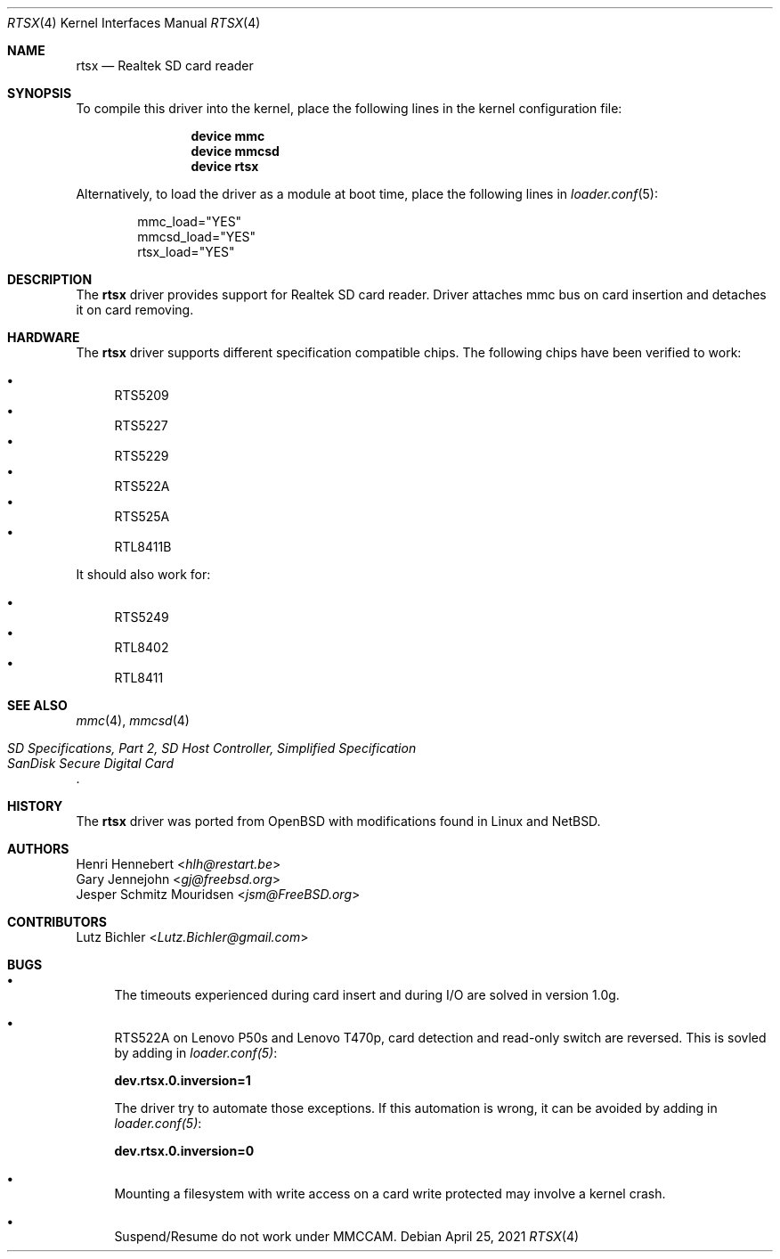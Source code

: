 .\"
.\" Copyright (c) 2020 Henri Hennebert <hlh@restart.be>
.\" All rights reserved.
.\"
.\" Redistribution and use in source and binary forms, with or without
.\" modification, are permitted provided that the following conditions
.\" are met:
.\" 1. Redistributions of source code must retain the above copyright
.\"    notice, this list of conditions and the following disclaimer.
.\" 2. The name of the author may not be used to endorse or promote products
.\"    derived from this software without specific prior written permission.
.\"
.\" THIS SOFTWARE IS PROVIDED BY THE AUTHOR AND CONTRIBUTORS ``AS IS'' AND
.\" ANY EXPRESS OR IMPLIED WARRANTIES, INCLUDING, BUT NOT LIMITED TO, THE
.\" IMPLIED WARRANTIES OF MERCHANTABILITY AND FITNESS FOR A PARTICULAR PURPOSE
.\" ARE DISCLAIMED.  IN NO EVENT SHALL THE AUTHOR OR CONTRIBUTORS BE LIABLE
.\" FOR ANY DIRECT, INDIRECT, INCIDENTAL, SPECIAL, EXEMPLARY, OR CONSEQUENTIAL
.\" DAMAGES (INCLUDING, BUT NOT LIMITED TO, PROCUREMENT OF SUBSTITUTE GOODS
.\" OR SERVICES; LOSS OF USE, DATA, OR PROFITS; OR BUSINESS INTERRUPTION)
.\" HOWEVER CAUSED AND ON ANY THEORY OF LIABILITY, WHETHER IN CONTRACT, STRICT
.\" LIABILITY, OR TORT (INCLUDING NEGLIGENCE OR OTHERWISE) ARISING IN ANY WAY
.\" OUT OF THE USE OF THIS SOFTWARE, EVEN IF ADVISED OF THE POSSIBILITY OF
.\" SUCH DAMAGE.
.\"
.\" $FreeBSD$
.\"
.Dd April 25, 2021
.Dt RTSX 4
.Os
.Sh NAME
.Nm rtsx
.Nd Realtek SD card reader
.Sh SYNOPSIS
To compile this driver into the kernel, place the following
lines in the kernel configuration file:
.Bd -ragged -offset indent
.Cd "device mmc"
.Cd "device mmcsd"
.Cd "device rtsx"
.Ed
.Pp
Alternatively, to load the driver as a module at boot time,
place the following lines in
.Xr loader.conf 5 :
.Bd -literal -offset indent
mmc_load="YES"
mmcsd_load="YES"
rtsx_load="YES"
.Ed
.Sh DESCRIPTION
The
.Nm
driver provides support for Realtek SD card reader.
Driver attaches mmc bus on card insertion and detaches it on card removing.
.Sh HARDWARE
The
.Nm
driver supports different specification compatible chips.
The following chips have been verified to work:
.Pp
.Bl -bullet -compact
.It
RTS5209
.It
RTS5227
.It
RTS5229
.It
RTS522A
.It
RTS525A
.It
RTL8411B
.El
.Pp
It should also work for:
.Pp
.Bl -bullet -compact
.It
RTS5249
.It
RTL8402
.It
RTL8411
.El
.Sh SEE ALSO
.Xr mmc 4 ,
.Xr mmcsd 4
.Rs
.%T "SD Specifications, Part 2, SD Host Controller, Simplified Specification"
.%T "SanDisk Secure Digital Card"
.Re
.Sh HISTORY
The
.Nm
driver was ported from
.Ox
with modifications found in Linux and
.Nx .
.Sh AUTHORS
.An Henri Hennebert Aq Mt hlh@restart.be
.An Gary Jennejohn Aq Mt gj@freebsd.org
.An Jesper Schmitz Mouridsen Aq Mt jsm@FreeBSD.org
.Sh CONTRIBUTORS
.An Lutz Bichler Aq Mt Lutz.Bichler@gmail.com
.Sh BUGS
.Bl -bullet
.It
The timeouts experienced during card insert and during I/O are solved in version 1.0g.
.It
RTS522A on Lenovo P50s and Lenovo T470p, card detection and read-only switch are reversed.
This is sovled by adding in
.Em loader.conf(5) :
.Bd -ragged
.Cd dev.rtsx.0.inversion=1
.Ed
.Pp
The driver try to automate those exceptions.
If this automation is wrong, it can be avoided by adding in
.Em loader.conf(5) :
.Bd -ragged
.Cd dev.rtsx.0.inversion=0
.Ed
.It
Mounting a filesystem with write access on a card write protected may involve a kernel crash.
.It
Suspend/Resume do not work under MMCCAM.
.El
